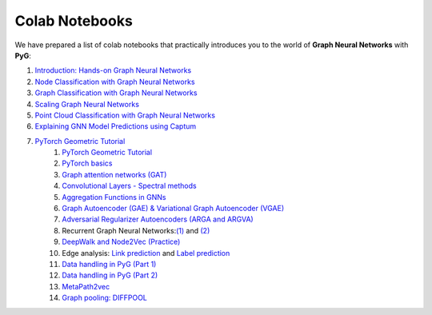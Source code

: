 Colab Notebooks
===============

We have prepared a list of colab notebooks that practically introduces you to the world of **Graph Neural Networks** with **PyG**:

1. `Introduction: Hands-on Graph Neural Networks <https://colab.research.google.com/drive/1h3-vJGRVloF5zStxL5I0rSy4ZUPNsjy8?usp=sharing>`__
2. `Node Classification with Graph Neural Networks <https://colab.research.google.com/drive/14OvFnAXggxB8vM4e8vSURUp1TaKnovzX?usp=sharing>`__
3. `Graph Classification with Graph Neural Networks <https://colab.research.google.com/drive/1I8a0DfQ3fI7Njc62__mVXUlcAleUclnb?usp=sharing>`__
4. `Scaling Graph Neural Networks <https://colab.research.google.com/drive/1XAjcjRHrSR_ypCk_feIWFbcBKyT4Lirs?usp=sharing>`__
5. `Point Cloud Classification with Graph Neural Networks <https://colab.research.google.com/drive/1D45E5bUK3gQ40YpZo65ozs7hg5l-eo_U?usp=sharing>`__
6. `Explaining GNN Model Predictions using Captum <https://colab.research.google.com/drive/1fLJbFPz0yMCQg81DdCP5I8jXw9LoggKO?usp=sharing>`__
7. `PyTorch Geometric Tutorial <https://github.com/AntonioLonga/PytorchGeometricTutorial>`__
	1. `PyTorch Geometric Tutorial <https://colab.research.google.com/github/AntonioLonga/PytorchGeometricTutorial/blob/main/Tutorial1/Tutorial1.ipynb>`__
	2. `PyTorch basics <https://colab.research.google.com/github/AntonioLonga/PytorchGeometricTutorial/blob/main/Tutorial2/Tutorial2.ipynb>`__
	3. `Graph attention networks (GAT) <https://colab.research.google.com/github/AntonioLonga/PytorchGeometricTutorial/blob/main/Tutorial3/Tutorial3.ipynb>`__
	4. `Convolutional Layers - Spectral methods <https://colab.research.google.com/github/AntonioLonga/PytorchGeometricTutorial/blob/main/Tutorial4/Tutorial4.ipynb>`__
	5. `Aggregation Functions in GNNs <https://colab.research.google.com/github/AntonioLonga/PytorchGeometricTutorial/blob/main/Tutorial5/Aggregation%20Tutorial.ipynb>`__ 
	6. `Graph Autoencoder (GAE) & Variational Graph Autoencoder (VGAE) <(https://colab.research.google.com/github/AntonioLonga/PytorchGeometricTutorial/blob/main/Tutorial6/Tutorial6.ipynb>`__
	7. `Adversarial Regularizer Autoencoders (ARGA and ARGVA) <https://colab.research.google.com/github/AntonioLonga/PytorchGeometricTutorial/blob/main/Tutorial7/Tutorial7.ipynb>`__
	8.  Recurrent Graph Neural Networks:`(1) <https://colab.research.google.com/github/AntonioLonga/PytorchGeometricTutorial/blob/main/Tutorial9/Tutorial9.ipynb>`__ and `(2) <https://colab.research.google.com/github/AntonioLonga/PytorchGeometricTutorial/blob/main/Tutorial9/RecGNN_tutorial.ipynb>`__
	9. `DeepWalk and Node2Vec (Practice) <https://colab.research.google.com/github/AntonioLonga/PytorchGeometricTutorial/blob/main/Tutorial11/Tutorial11.ipynb>`__
	10.  Edge analysis: `Link prediction <https://colab.research.google.com/github/AntonioLonga/PytorchGeometricTutorial/blob/main/Tutorial12/Tutorial12%20GAE%20for%20link%20prediction.ipynb>`__ and `Label prediction <https://colab.research.google.com/github/AntonioLonga/PytorchGeometricTutorial/blob/main/Tutorial12/Tutorial12%20GAE%20for%20link%20prediction.ipynb>`__
	11. `Data handling in PyG (Part 1) <https://colab.research.google.com/github/AntonioLonga/PytorchGeometricTutorial/blob/main/Tutorial14/Tutorial14.ipynb>`__
	12. `Data handling in PyG (Part 2) <https://colab.research.google.com/github/AntonioLonga/PytorchGeometricTutorial/blob/main/Tutorial15/Tutorial15.ipynb>`__
	13. `MetaPath2vec <https://colab.research.google.com/github/AntonioLonga/PytorchGeometricTutorial/blob/main/Tutorial13/Tutorial13.ipynb>`__
	14. `Graph pooling: DIFFPOOL <https://colab.research.google.com/github/AntonioLonga/PytorchGeometricTutorial/blob/main/Tutorial16/Tutorial16.ipynb>`__
	
